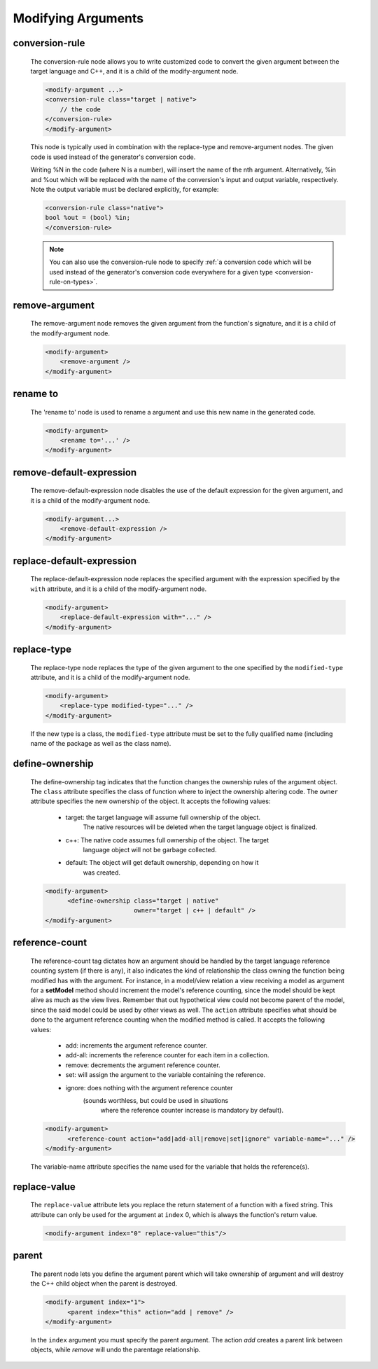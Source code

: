 .. _modifying-arguments:

Modifying Arguments
-------------------

.. _conversion-rule:

conversion-rule
^^^^^^^^^^^^^^^

    The conversion-rule node allows you to write customized code to convert
    the given argument between the target language and C++, and it is a child of the modify-argument node.

    .. code-block:: xml

        <modify-argument ...>
        <conversion-rule class="target | native">
            // the code
        </conversion-rule>
        </modify-argument>

    This node is typically used in combination with the replace-type and
    remove-argument nodes. The given code is used instead of the generator's
    conversion code.

    Writing %N in the code (where N is a number), will insert the name of the
    nth argument. Alternatively, %in and %out which will be replaced with the
    name of the conversion's input and output variable, respectively. Note the
    output variable must be declared explicitly, for example:

    .. code-block:: xml

        <conversion-rule class="native">
        bool %out = (bool) %in;
        </conversion-rule>

    .. note:: You can also use the conversion-rule node to specify :ref:`a conversion code which will be used instead of the generator's conversion code everywhere for a given type <conversion-rule-on-types>`.

remove-argument
^^^^^^^^^^^^^^^

    The remove-argument node removes the given argument from the function's
    signature, and it is a child of the modify-argument node.

    .. code-block:: xml

     <modify-argument>
         <remove-argument />
     </modify-argument>

rename to
^^^^^^^^^

    The 'rename to' node is used to rename a argument and use this new name in the generated code.

    .. code-block:: xml

     <modify-argument>
         <rename to='...' />
     </modify-argument>


remove-default-expression
^^^^^^^^^^^^^^^^^^^^^^^^^

    The remove-default-expression node disables the use of the default expression
    for the given argument, and it is a child of the modify-argument node.

    .. code-block:: xml

         <modify-argument...>
             <remove-default-expression />
         </modify-argument>

replace-default-expression
^^^^^^^^^^^^^^^^^^^^^^^^^^

    The replace-default-expression node replaces the specified argument with the
    expression specified by the ``with`` attribute, and it is a child of the
    modify-argument node.

    .. code-block:: xml

         <modify-argument>
             <replace-default-expression with="..." />
         </modify-argument>


replace-type
^^^^^^^^^^^^

    The replace-type node replaces the type of the given argument to the one
    specified by the ``modified-type`` attribute, and it is a child of the
    modify-argument node.

    .. code-block:: xml

         <modify-argument>
             <replace-type modified-type="..." />
         </modify-argument>

    If the new type is a class, the ``modified-type`` attribute must be set to
    the fully qualified name (including name of the package as well as the class
    name).

define-ownership
^^^^^^^^^^^^^^^^

    The define-ownership tag indicates that the function changes the ownership
    rules of the argument object. The ``class`` attribute specifies the class of
    function where to inject the ownership altering code. The ``owner`` attribute
    specifies the new ownership of the object. It accepts the following values:

        * target: the target language will assume full ownership of the object.
                  The native resources will be deleted when the target language
                  object is finalized.
        * c++: The native code assumes full ownership of the object. The target
               language object will not be garbage collected.
        * default: The object will get default ownership, depending on how it
                   was created.

    .. code-block:: xml

        <modify-argument>
              <define-ownership class="target | native"
                                owner="target | c++ | default" />
        </modify-argument>


reference-count
^^^^^^^^^^^^^^^

    The reference-count tag dictates how an argument should be handled by the
    target language reference counting system (if there is any), it also indicates
    the kind of relationship the class owning the function being modified has with
    the argument. For instance, in a model/view relation a view receiving a model
    as argument for a **setModel** method should increment the model's reference
    counting, since the model should be kept alive as much as the view lives.
    Remember that out hypothetical view could not become parent of the model,
    since the said model could be used by other views as well.
    The ``action`` attribute specifies what should be done to the argument
    reference counting when the modified method is called. It accepts the
    following values:

        * add: increments the argument reference counter.
        * add-all: increments the reference counter for each item in a collection.
        * remove: decrements the argument reference counter.
        * set: will assign the argument to the variable containing the reference.
        * ignore: does nothing with the argument reference counter
                  (sounds worthless, but could be used in situations
                   where the reference counter increase is mandatory
                   by default).

    .. code-block:: xml

        <modify-argument>
              <reference-count action="add|add-all|remove|set|ignore" variable-name="..." />
        </modify-argument>


    The variable-name attribute specifies the name used for the variable that
    holds the reference(s).


replace-value
^^^^^^^^^^^^^

    The ``replace-value`` attribute lets you replace the return statement of a
    function with a fixed string. This attribute can only be used for the
    argument at ``index`` 0, which is always the function's return value.

    .. code-block:: xml

         <modify-argument index="0" replace-value="this"/>


parent
^^^^^^

    The parent node lets you define the argument parent which will
    take ownership of argument and will destroy the C++ child object when the
    parent is destroyed.

    .. code-block:: xml

        <modify-argument index="1">
              <parent index="this" action="add | remove" />
        </modify-argument>

    In the ``index`` argument you must specify the parent argument. The action
    *add* creates a parent link between objects, while *remove* will undo the
    parentage relationship.

